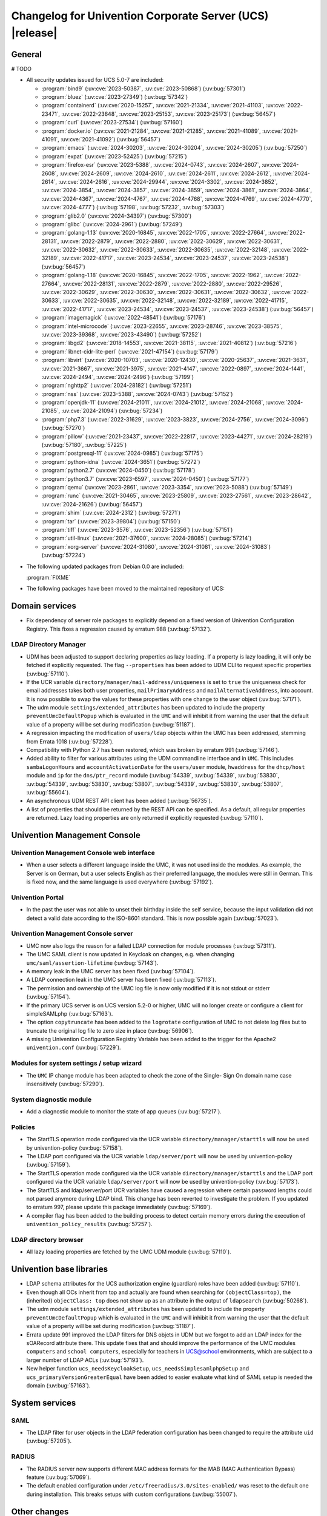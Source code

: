 .. SPDX-FileCopyrightText: 2021-2024 Univention GmbH
..
.. SPDX-License-Identifier: AGPL-3.0-only

.. _relnotes-changelog:

#########################################################
Changelog for Univention Corporate Server (UCS) |release|
#########################################################

.. _changelog-general:

*******
General
*******

# TODO

.. _security:

* All security updates issued for UCS 5.0-7 are included:

  * :program:`bind9` (:uv:cve:`2023-50387`, :uv:cve:`2023-50868`)
    (:uv:bug:`57301`)

  * :program:`bluez` (:uv:cve:`2023-27349`) (:uv:bug:`57342`)

  * :program:`containerd` (:uv:cve:`2020-15257`, :uv:cve:`2021-21334`,
    :uv:cve:`2021-41103`, :uv:cve:`2022-23471`, :uv:cve:`2022-23648`,
    :uv:cve:`2023-25153`, :uv:cve:`2023-25173`) (:uv:bug:`56457`)

  * :program:`curl` (:uv:cve:`2023-27534`) (:uv:bug:`57160`)

  * :program:`docker.io` (:uv:cve:`2021-21284`, :uv:cve:`2021-21285`,
    :uv:cve:`2021-41089`, :uv:cve:`2021-41091`, :uv:cve:`2021-41092`)
    (:uv:bug:`56457`)

  * :program:`emacs` (:uv:cve:`2024-30203`, :uv:cve:`2024-30204`,
    :uv:cve:`2024-30205`) (:uv:bug:`57250`)

  * :program:`expat` (:uv:cve:`2023-52425`) (:uv:bug:`57215`)

  * :program:`firefox-esr` (:uv:cve:`2023-5388`, :uv:cve:`2024-0743`,
    :uv:cve:`2024-2607`, :uv:cve:`2024-2608`, :uv:cve:`2024-2609`,
    :uv:cve:`2024-2610`, :uv:cve:`2024-2611`, :uv:cve:`2024-2612`,
    :uv:cve:`2024-2614`, :uv:cve:`2024-2616`, :uv:cve:`2024-29944`,
    :uv:cve:`2024-3302`, :uv:cve:`2024-3852`, :uv:cve:`2024-3854`,
    :uv:cve:`2024-3857`, :uv:cve:`2024-3859`, :uv:cve:`2024-3861`,
    :uv:cve:`2024-3864`, :uv:cve:`2024-4367`, :uv:cve:`2024-4767`,
    :uv:cve:`2024-4768`, :uv:cve:`2024-4769`, :uv:cve:`2024-4770`,
    :uv:cve:`2024-4777`) (:uv:bug:`57198`, :uv:bug:`57232`,
    :uv:bug:`57303`)

  * :program:`glib2.0` (:uv:cve:`2024-34397`) (:uv:bug:`57300`)

  * :program:`glibc` (:uv:cve:`2024-2961`) (:uv:bug:`57249`)

  * :program:`golang-1.13` (:uv:cve:`2020-16845`, :uv:cve:`2022-1705`,
    :uv:cve:`2022-27664`, :uv:cve:`2022-28131`, :uv:cve:`2022-2879`,
    :uv:cve:`2022-2880`, :uv:cve:`2022-30629`, :uv:cve:`2022-30631`,
    :uv:cve:`2022-30632`, :uv:cve:`2022-30633`, :uv:cve:`2022-30635`,
    :uv:cve:`2022-32148`, :uv:cve:`2022-32189`, :uv:cve:`2022-41717`,
    :uv:cve:`2023-24534`, :uv:cve:`2023-24537`, :uv:cve:`2023-24538`)
    (:uv:bug:`56457`)

  * :program:`golang-1.18` (:uv:cve:`2020-16845`, :uv:cve:`2022-1705`,
    :uv:cve:`2022-1962`, :uv:cve:`2022-27664`, :uv:cve:`2022-28131`,
    :uv:cve:`2022-2879`, :uv:cve:`2022-2880`, :uv:cve:`2022-29526`,
    :uv:cve:`2022-30629`, :uv:cve:`2022-30630`, :uv:cve:`2022-30631`,
    :uv:cve:`2022-30632`, :uv:cve:`2022-30633`, :uv:cve:`2022-30635`,
    :uv:cve:`2022-32148`, :uv:cve:`2022-32189`, :uv:cve:`2022-41715`,
    :uv:cve:`2022-41717`, :uv:cve:`2023-24534`, :uv:cve:`2023-24537`,
    :uv:cve:`2023-24538`) (:uv:bug:`56457`)

  * :program:`imagemagick` (:uv:cve:`2022-48541`) (:uv:bug:`57176`)

  * :program:`intel-microcode` (:uv:cve:`2023-22655`,
    :uv:cve:`2023-28746`, :uv:cve:`2023-38575`, :uv:cve:`2023-39368`,
    :uv:cve:`2023-43490`) (:uv:bug:`57252`)

  * :program:`libgd2` (:uv:cve:`2018-14553`, :uv:cve:`2021-38115`,
    :uv:cve:`2021-40812`) (:uv:bug:`57216`)

  * :program:`libnet-cidr-lite-perl` (:uv:cve:`2021-47154`)
    (:uv:bug:`57179`)

  * :program:`libvirt` (:uv:cve:`2020-10703`, :uv:cve:`2020-12430`,
    :uv:cve:`2020-25637`, :uv:cve:`2021-3631`, :uv:cve:`2021-3667`,
    :uv:cve:`2021-3975`, :uv:cve:`2021-4147`, :uv:cve:`2022-0897`,
    :uv:cve:`2024-1441`, :uv:cve:`2024-2494`, :uv:cve:`2024-2496`)
    (:uv:bug:`57199`)

  * :program:`nghttp2` (:uv:cve:`2024-28182`) (:uv:bug:`57251`)

  * :program:`nss` (:uv:cve:`2023-5388`, :uv:cve:`2024-0743`)
    (:uv:bug:`57152`)

  * :program:`openjdk-11` (:uv:cve:`2024-21011`, :uv:cve:`2024-21012`,
    :uv:cve:`2024-21068`, :uv:cve:`2024-21085`, :uv:cve:`2024-21094`)
    (:uv:bug:`57234`)

  * :program:`php7.3` (:uv:cve:`2022-31629`, :uv:cve:`2023-3823`,
    :uv:cve:`2024-2756`, :uv:cve:`2024-3096`) (:uv:bug:`57270`)

  * :program:`pillow` (:uv:cve:`2021-23437`, :uv:cve:`2022-22817`,
    :uv:cve:`2023-44271`, :uv:cve:`2024-28219`) (:uv:bug:`57180`,
    :uv:bug:`57225`)

  * :program:`postgresql-11` (:uv:cve:`2024-0985`) (:uv:bug:`57175`)

  * :program:`python-idna` (:uv:cve:`2024-3651`) (:uv:bug:`57272`)

  * :program:`python2.7` (:uv:cve:`2024-0450`) (:uv:bug:`57178`)

  * :program:`python3.7` (:uv:cve:`2023-6597`, :uv:cve:`2024-0450`)
    (:uv:bug:`57177`)

  * :program:`qemu` (:uv:cve:`2023-2861`, :uv:cve:`2023-3354`,
    :uv:cve:`2023-5088`) (:uv:bug:`57149`)

  * :program:`runc` (:uv:cve:`2021-30465`, :uv:cve:`2023-25809`,
    :uv:cve:`2023-27561`, :uv:cve:`2023-28642`, :uv:cve:`2024-21626`)
    (:uv:bug:`56457`)

  * :program:`shim` (:uv:cve:`2024-2312`) (:uv:bug:`57271`)

  * :program:`tar` (:uv:cve:`2023-39804`) (:uv:bug:`57150`)

  * :program:`tiff` (:uv:cve:`2023-3576`, :uv:cve:`2023-52356`)
    (:uv:bug:`57151`)

  * :program:`util-linux` (:uv:cve:`2021-37600`, :uv:cve:`2024-28085`)
    (:uv:bug:`57214`)

  * :program:`xorg-server` (:uv:cve:`2024-31080`,
    :uv:cve:`2024-31081`, :uv:cve:`2024-31083`) (:uv:bug:`57224`)


.. _debian:

* The following updated packages from Debian 0.0 are included:

  :program:`FIXME`

.. _maintained:

* The following packages have been moved to the maintained repository of UCS:

.. _changelog-domain:

***************
Domain services
***************

* Fix dependency of server role packages to explicitly depend on a fixed
  version of Univention Configuration Registry. This fixes a regression caused
  by erratum 988 (:uv:bug:`57132`).

.. _changelog-udm:

LDAP Directory Manager
======================

* UDM has been adjusted to support declaring properties as lazy loading. If a
  property is lazy loading, it will only be fetched if explicitly requested.
  The flag ``--properties`` has been added to UDM CLI to request specific
  properties (:uv:bug:`57110`).

* If the UCR variable ``directory/manager/mail-address/uniqueness`` is set to
  ``true`` the uniqueness check for email addresses takes both user properties,
  ``mailPrimaryAddress`` and ``mailAlternativeAddress``, into account. It is now
  possible to swap the values for these properties with one change to the user
  object (:uv:bug:`57171`).

* The udm module ``settings/extended_attributes`` has been updated to include the
  property ``preventUmcDefaultPopup`` which is evaluated in the ``UMC`` and will
  inhibit it from warning the user that the default value of a property will be
  set during modification (:uv:bug:`51187`).

* A regression impacting the modification of ``users/ldap`` objects within the
  UMC has been addressed, stemming from Errata 1018 (:uv:bug:`57228`).

* Compatibility with Python 2.7 has been restored, which was broken by erratum
  991 (:uv:bug:`57146`).

* Added ability to filter for various attributes using the UDM commandline
  interface and in ``UMC``. This includes ``sambaLogonHours`` and
  ``accountActivationDate`` for the ``users/user`` module, ``hwaddress`` for the
  ``dhcp/host`` module and ``ip`` for the ``dns/ptr_record`` module (:uv:bug:`54339`,
  :uv:bug:`54339`, :uv:bug:`53830`, :uv:bug:`54339`, :uv:bug:`53830`,
  :uv:bug:`53807`, :uv:bug:`54339`, :uv:bug:`53830`, :uv:bug:`53807`,
  :uv:bug:`55604`).

* An asynchronous UDM REST API client has been added (:uv:bug:`56735`).

* A list of properties that should be returned by the REST API can be
  specified. As a default, all regular properties are returned. Lazy loading
  properties are only returned if explicitly requested (:uv:bug:`57110`).

.. _changelog-umc:

*****************************
Univention Management Console
*****************************

.. _changelog-umc-web:

Univention Management Console web interface
===========================================

* When a user selects a different language inside the UMC, it was not used
  inside the modules. As example, the Server is on German, but a user selects
  English as their preferred language, the modules were still in German. This
  is fixed now, and the same language is used everywhere (:uv:bug:`57192`).

.. _changelog-umc-portal:

Univention Portal
=================

* In the past the user was not able to unset their birthday inside the self
  service, because the input validation did not detect a valid date according
  to the ISO-8601 standard. This is now possible again (:uv:bug:`57023`).

.. _changelog-umc-server:

Univention Management Console server
====================================

* UMC now also logs the reason for a failed LDAP connection for module
  processes (:uv:bug:`57311`).

* The UMC SAML client is now updated in Keycloak on changes, e.g. when changing
  ``umc/saml/assertion-lifetime`` (:uv:bug:`57143`).

* A memory leak in the UMC server has been fixed (:uv:bug:`57104`).

* A LDAP connection leak in the UMC server has been fixed (:uv:bug:`57113`).

* The permission and ownership of the UMC log file is now only modified if it
  is not stdout or stderr (:uv:bug:`57154`).

* If the primary UCS server is on UCS version 5.2-0 or higher, UMC will no
  longer create or configure a client for simpleSAMLphp (:uv:bug:`57163`).

* The option ``copytruncate`` has been added to the ``logrotate`` configuration of
  UMC to not delete log files but to truncate the original log file to zero
  size in place (:uv:bug:`56906`).

* A missing Univention Configuration Registry Variable has been added to the
  trigger for the Apache2 ``univention.conf`` (:uv:bug:`57229`).

.. _changelog-umc-setup:

Modules for system settings / setup wizard
==========================================

* The ``UMC`` IP change module has been adapted to check the zone of the Single-
  Sign On domain name case insensitively (:uv:bug:`57290`).

.. _changelog-umc-diagnostic:

System diagnostic module
========================

* Add a diagnostic module to monitor the state of app queues (:uv:bug:`57217`).

.. _changelog-umc-policy:

Policies
========

* The StartTLS operation mode configured via the UCR variable
  ``directory/manager/starttls`` will now be used by univention-policy
  (:uv:bug:`57158`).

* The LDAP port configured via the UCR variable ``ldap/server/port`` will now be
  used by univention-policy (:uv:bug:`57159`).

* The StartTLS operation mode configured via the UCR variable
  ``directory/manager/starttls`` and the LDAP port configured via the UCR
  variable ``ldap/server/port`` will now be used by univention-policy
  (:uv:bug:`57173`).

* The StartTLS and ldap/server/port UCR variables have caused a regression
  where certain password lengths could not parsed anymore during LDAP bind.
  This change has been reverted to investigate the problem. If you updated to
  erratum 997, please update this package immediately (:uv:bug:`57169`).

* A compiler flag has been added to the building process to detect certain
  memory errors during the execution of ``univention_policy_results``
  (:uv:bug:`57257`).

.. _changelog-umc-ldap:

LDAP directory browser
======================

* All lazy loading properties are fetched by the UMC UDM module
  (:uv:bug:`57110`).

.. _changelog-lib:

*************************
Univention base libraries
*************************

* LDAP schema attributes for the UCS authorization engine (guardian) roles have
  been added (:uv:bug:`57110`).

* Even though all OCs inherit from top and actually are found when searching
  for ``(objectClass=top)``, the (inherited) ``objectClass: top`` does not show up
  as an attribute in the output of ``ldapsearch`` (:uv:bug:`50268`).

* The udm module ``settings/extended_attributes`` has been updated to include the
  property ``preventUmcDefaultPopup`` which is evaluated in the ``UMC`` and will
  inhibit it from warning the user that the default value of a property will be
  set during modification (:uv:bug:`51187`).

* Errata update 991 improved the LDAP filters for DNS objets in UDM but we
  forgot to add an LDAP index for the sOARecord attribute there. This update
  fixes that and should improve the performance of the UMC modules ``computers``
  and ``school computers``, especially for teachers in UCS@school environments,
  which are subject to a larger number of LDAP ACLs (:uv:bug:`57193`).

* New helper function ``ucs_needsKeycloakSetup``, ``ucs_needsSimplesamlphpSetup``
  and ``ucs_primaryVersionGreaterEqual`` have been added to easier evaluate what
  kind of SAML setup is needed the domain (:uv:bug:`57163`).

.. _changelog-service:

***************
System services
***************

.. _changelog-service-saml:

SAML
====

* The LDAP filter for user objects in the LDAP federation configuration has
  been changed to require the attribute ``uid`` (:uv:bug:`57205`).

.. _changelog-service-radius:

RADIUS
======

* The RADIUS server now supports different MAC address formats for the MAB (MAC
  Authentication Bypass) feature (:uv:bug:`57069`).

* The default enabled configuration under ``/etc/freeradius/3.0/sites-enabled/``
  was reset to the default one during installation. This breaks setups with
  custom configurations (:uv:bug:`55007`).

.. _changelog-other:

*************
Other changes
*************

* Newer version of package is required as build time dependency for ``runc``,
  ``containerd`` and ``docker.io`` (:uv:bug:`56457`).

* Fix Debian Bug ``#960887``: ``Use of uninitialized value $caller``
  (:uv:bug:`56457`).

